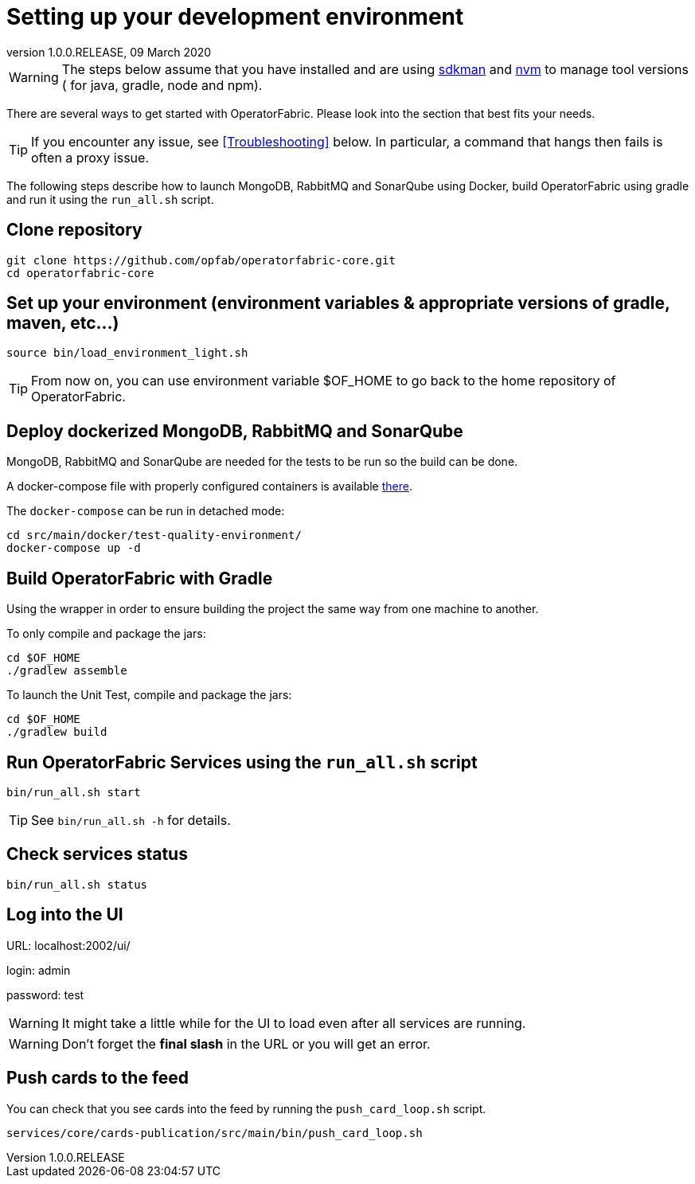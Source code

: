 // Copyright (c) 2020, RTE (http://www.rte-france.com)
//
// This Source Code Form is subject to the terms of the Mozilla Public
// License, v. 2.0. If a copy of the MPL was not distributed with this
// file, You can obtain one at http://mozilla.org/MPL/2.0/.

:revnumber: 1.0.0.RELEASE
:revdate: 09 March 2020


= Setting up your development environment

WARNING: The steps below assume that you have installed and are using
https://sdkman.io/[sdkman] and
https://github.com/creationix/nvm[nvm] to manage tool versions ( for java,
gradle, node and npm).

There are several ways to get started with OperatorFabric. Please look into
the section that best fits your needs.

TIP: If you encounter any issue, see <<Troubleshooting>> below. In particular,
a command that hangs then fails is often a proxy issue.

The following steps describe how to launch MongoDB, RabbitMQ and SonarQube
using Docker,  build OperatorFabric using gradle and run it using the
`run_all.sh` script.

== Clone repository
----
git clone https://github.com/opfab/operatorfabric-core.git
cd operatorfabric-core
----

== Set up your environment (environment variables & appropriate versions of gradle, maven, etc…)
----
source bin/load_environment_light.sh
----

TIP: From now on, you can use environment variable $OF_HOME to go back to
the home repository of OperatorFabric.

== Deploy dockerized MongoDB, RabbitMQ and SonarQube
MongoDB, RabbitMQ and SonarQube are needed for the tests to be run so the
build can be done.

A docker-compose file with properly configured containers is available
link:src/main/docker/test-quality-environment/[there].

The `docker-compose` can be run in detached mode:
----
cd src/main/docker/test-quality-environment/
docker-compose up -d
----

== Build OperatorFabric with Gradle

Using the wrapper in order to ensure building the project the same way from one machine to another.

To only compile and package the jars:
----
cd $OF_HOME
./gradlew assemble
----

To launch the Unit Test, compile and package the jars:
----
cd $OF_HOME
./gradlew build
----

== Run OperatorFabric Services using the `run_all.sh` script
----
bin/run_all.sh start
----

TIP: See `bin/run_all.sh -h` for details.

== Check services status
----
bin/run_all.sh status
----

== Log into the UI

URL: localhost:2002/ui/

login: admin

password: test

WARNING: It might take a little while for the UI to load even after all
services are running.

WARNING: Don't forget the *final slash* in the URL or you will get an error.

== Push cards to the feed

You can check that you see cards into the feed by running the
`push_card_loop.sh` script.
----
services/core/cards-publication/src/main/bin/push_card_loop.sh
----
